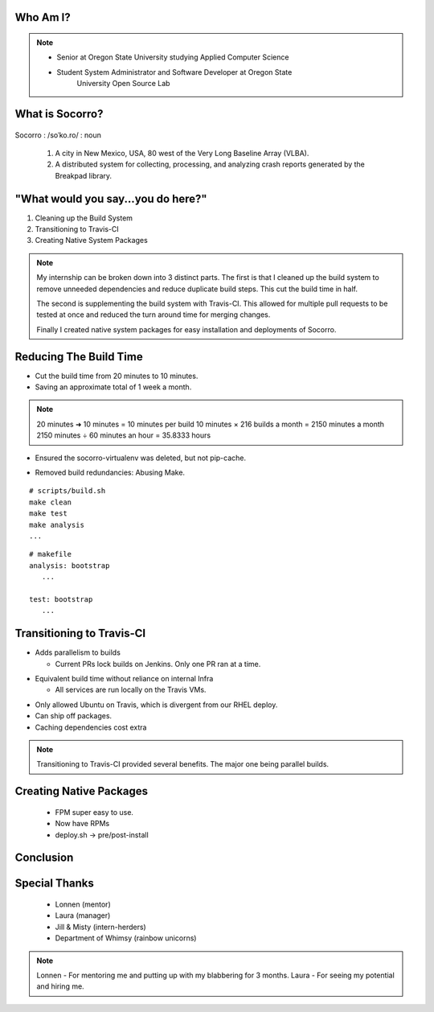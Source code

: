 
.. Mozilla Socorro slides file, created by
   hieroglyph-quickstart on Thu Sep  4 15:09:10 2014.


Who Am I?
=========


.. figure:: /_static/benny_the_beaver.gif
    :height: 8 em
    :width: 8 em
    :class: center-aligned
    :alt: http://content.sportslogos.net/logos/33/798/full/7hp60p8pey24f17y7da86g4en.gif


.. figure:: /_static/osuosl.png
    :class: center-aligned
    :width: 12 em
    :height: 6 em
    :alt: http://osuosl.org/sites/default/files/osllogo-web_0.png


.. note::

    * Senior at Oregon State University studying Applied Computer Science
    * Student System Administrator and Software Developer at Oregon State
        University Open Source Lab


What is Socorro?
================

.. figure:: /_static/socorro_logo.png
    :class: right-aligned

Socorro : /soˈko.ro/ : noun

    1. A city in New Mexico, USA, 80 west of the Very Long Baseline
       Array (VLBA).

    2. A distributed system for collecting, processing, and
       analyzing crash reports generated by the Breakpad library.

.. figure:: /_static/vla.jpg
    :height: 13em
    :width: 17em
    :class: center-aligned
    :alt: https://www.flickr.com/photos/caveman_92223/4750606873

.. nextslide::

.. figure:: /_static/breakpad.png
    :class: center-aligned
    :height: 20em
    :alt: http://google-breakpad.googlecode.com/svn/wiki/breakpad.png


.. slide:: "Internship Goal: Fix The Build System"
    :class: segue large-print


"What would you say...you do here?"
===================================

.. rst-class:: build

1. Cleaning up the Build System
2. Transitioning to Travis-CI
3. Creating Native System Packages

.. note::

    My internship can be broken down into 3 distinct parts. The first is
    that I cleaned up the build system to remove unneeded dependencies
    and reduce duplicate build steps. This cut the build time in half.

    The second is supplementing the build system with Travis-CI. This
    allowed for multiple pull requests to be tested at once and reduced
    the turn around time for merging changes.

    Finally I created native system packages for easy installation and
    deployments of Socorro.

Reducing The Build Time
=======================

.. rst-class:: build

* Cut the build time from 20 minutes to 10 minutes.

* Saving an approximate total of 1 week a month.

.. note::
    20 minutes ➜ 10 minutes = 10 minutes per build
    10 minutes × 216 builds a month = 2150 minutes a month
    2150 minutes ÷ 60 minutes an hour = 35.8333 hours

.. nextslide::
    :increment:

* Ensured the socorro-virtualenv was deleted, but not pip-cache.

.. nextslide::
    :increment:

* Removed build redundancies: Abusing Make.

::

    # scripts/build.sh
    make clean
    make test
    make analysis
    ...

::

    # makefile
    analysis: bootstrap
       ...

    test: bootstrap
       ...


Transitioning to Travis-CI
==========================

* Adds parallelism to builds

  * Current PRs lock builds on Jenkins. Only one PR ran at a time.

.. nextslide::

* Equivalent build time without reliance on internal Infra

  * All services are run locally on the Travis VMs.

.. nextslide::

* Only allowed Ubuntu on Travis, which is divergent from our RHEL
  deploy.

* Can ship off packages.

* Caching dependencies cost extra

.. note::

    Transitioning to Travis-CI provided several benefits. The major one
    being parallel builds.

Creating Native Packages
========================

  * FPM super easy to use.

  * Now have RPMs

  * deploy.sh -> pre/post-install


Conclusion
==========


Special Thanks
==============

  * Lonnen (mentor)
  * Laura (manager)
  * Jill & Misty (intern-herders)
  * Department of Whimsy (rainbow unicorns)

.. note::

    Lonnen - For mentoring me and putting up with my blabbering for 3 months.
    Laura - For seeing my potential and hiring me.
